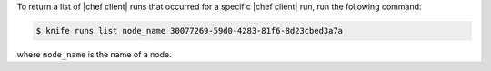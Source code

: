 .. This is an included how-to. 

To return a list of |chef client| runs that occurred for a specific |chef client| run, run the following command:

.. code-block:: bash

   $ knife runs list node_name 30077269-59d0-4283-81f6-8d23cbed3a7a

where ``node_name`` is the name of a node.
